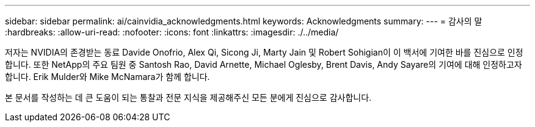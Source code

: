---
sidebar: sidebar 
permalink: ai/cainvidia_acknowledgments.html 
keywords: Acknowledgments 
summary:  
---
= 감사의 말
:hardbreaks:
:allow-uri-read: 
:nofooter: 
:icons: font
:linkattrs: 
:imagesdir: ./../media/


[role="lead"]
저자는 NVIDIA의 존경받는 동료 Davide Onofrio, Alex Qi, Sicong Ji, Marty Jain 및 Robert Sohigian이 이 백서에 기여한 바를 진심으로 인정합니다. 또한 NetApp의 주요 팀원 중 Santosh Rao, David Arnette, Michael Oglesby, Brent Davis, Andy Sayare의 기여에 대해 인정하고자 합니다. Erik Mulder와 Mike McNamara가 함께 합니다.

본 문서를 작성하는 데 큰 도움이 되는 통찰과 전문 지식을 제공해주신 모든 분에게 진심으로 감사합니다.
